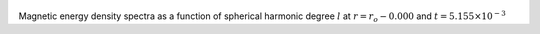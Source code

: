 
.. figure:: ./images/SSpectr_ME_0.pdf 
   :width: 600px 
   :align: center 

Magnetic energy density spectra as a function of spherical harmonic degree :math:`l` at :math:`r = r_o - 0.000` and :math:`t = 5.155 \times 10^{-3}`

